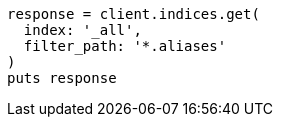[source, ruby]
----
response = client.indices.get(
  index: '_all',
  filter_path: '*.aliases'
)
puts response
----
